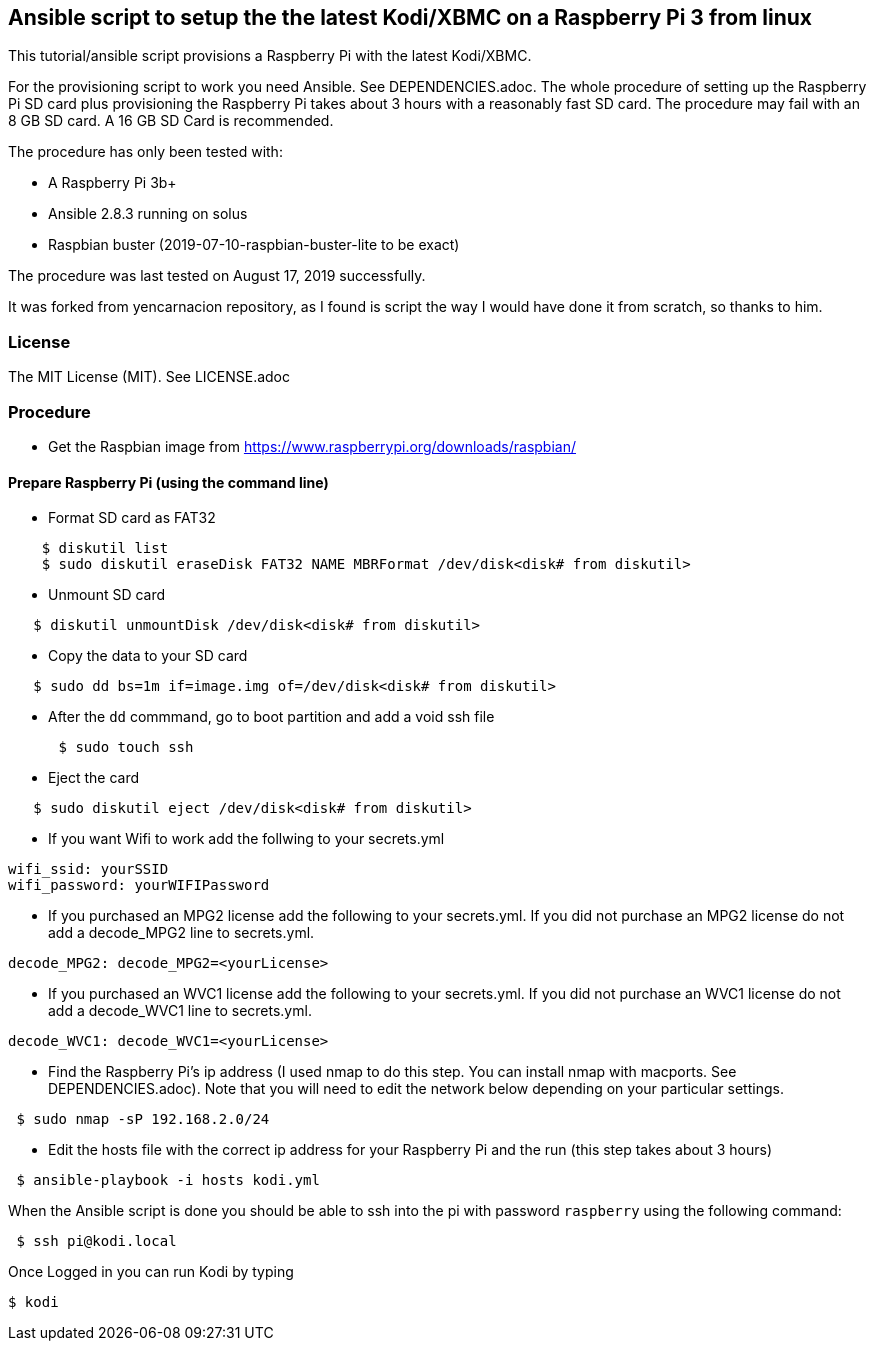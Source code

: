 == Ansible script to setup the the latest Kodi/XBMC on a Raspberry Pi 3 from linux
.This tutorial/ansible script provisions a Raspberry Pi with the latest Kodi/XBMC.

For the provisioning script to work you need Ansible.  See DEPENDENCIES.adoc.
The whole procedure of setting up the Raspberry Pi SD card plus provisioning
the Raspberry Pi takes about 3 hours with a reasonably fast SD card.
The procedure may fail with an 8 GB SD card.  A 16 GB SD Card is recommended.

.The procedure has only been tested with:
* A Raspberry Pi 3b+
* Ansible 2.8.3 running on solus
* Raspbian buster (2019-07-10-raspbian-buster-lite to be exact)

The procedure was last tested on August 17, 2019 successfully.

It was forked from yencarnacion repository, as I found is script the way I would have done it from scratch, so thanks to him.

=== License
The MIT License (MIT).  See LICENSE.adoc

=== Procedure

* Get the Raspbian image from https://www.raspberrypi.org/downloads/raspbian/

==== Prepare Raspberry Pi (using the command line)

* Format SD card as FAT32
----
    $ diskutil list
    $ sudo diskutil eraseDisk FAT32 NAME MBRFormat /dev/disk<disk# from diskutil>
----
  - Unmount SD card
----
   $ diskutil unmountDisk /dev/disk<disk# from diskutil>
----
  - Copy the data to your SD card
----
   $ sudo dd bs=1m if=image.img of=/dev/disk<disk# from diskutil>
----
     - After the `dd` commmand, go to boot partition and add a void ssh file
----
      $ sudo touch ssh
----
    - Eject the card
----
   $ sudo diskutil eject /dev/disk<disk# from diskutil>
----

* If you want Wifi to work add the follwing to your secrets.yml
----
wifi_ssid: yourSSID
wifi_password: yourWIFIPassword
----

* If you purchased an MPG2 license add the following to your secrets.yml.  If you did not purchase an MPG2 license do not add a decode_MPG2 line to secrets.yml.
----
decode_MPG2: decode_MPG2=<yourLicense>
----

* If you purchased an WVC1 license add the following to your secrets.yml. If you did not purchase an WVC1 license do not add a decode_WVC1 line to secrets.yml.
----
decode_WVC1: decode_WVC1=<yourLicense>
----

* Find the Raspberry Pi's ip address (I used nmap to do this step.  You can install nmap with macports.  See DEPENDENCIES.adoc). Note that you will need to edit the network below depending on your particular settings.
----
 $ sudo nmap -sP 192.168.2.0/24
----

* Edit the hosts file with the correct ip address for your Raspberry Pi and the run (this step takes about 3 hours)
----
 $ ansible-playbook -i hosts kodi.yml
----

.When the Ansible script is done you should be able to ssh into the pi with password `raspberry` using the following command:
----
 $ ssh pi@kodi.local
----

.Once Logged in you can run Kodi by typing
----
$ kodi
----
